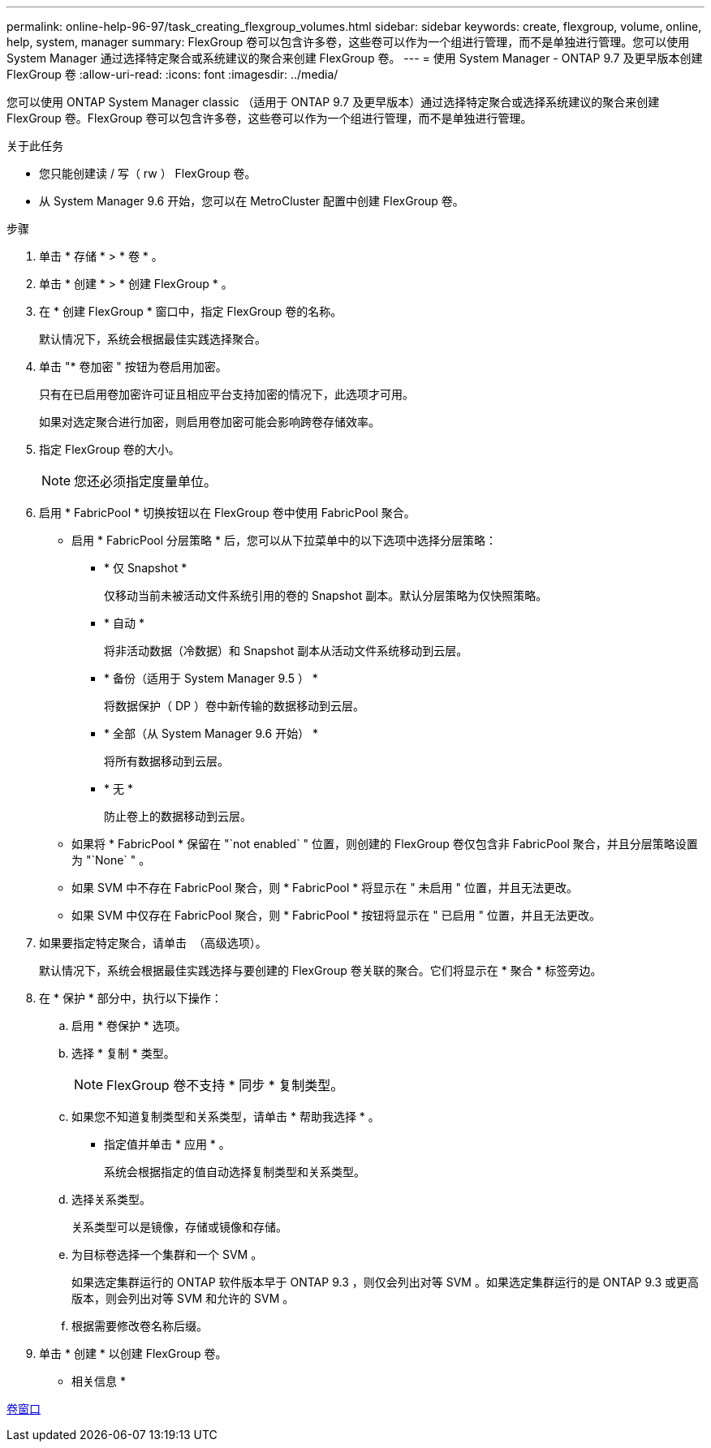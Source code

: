 ---
permalink: online-help-96-97/task_creating_flexgroup_volumes.html 
sidebar: sidebar 
keywords: create, flexgroup, volume, online, help, system, manager 
summary: FlexGroup 卷可以包含许多卷，这些卷可以作为一个组进行管理，而不是单独进行管理。您可以使用 System Manager 通过选择特定聚合或系统建议的聚合来创建 FlexGroup 卷。 
---
= 使用 System Manager - ONTAP 9.7 及更早版本创建 FlexGroup 卷
:allow-uri-read: 
:icons: font
:imagesdir: ../media/


[role="lead"]
您可以使用 ONTAP System Manager classic （适用于 ONTAP 9.7 及更早版本）通过选择特定聚合或选择系统建议的聚合来创建 FlexGroup 卷。FlexGroup 卷可以包含许多卷，这些卷可以作为一个组进行管理，而不是单独进行管理。

.关于此任务
* 您只能创建读 / 写（ rw ） FlexGroup 卷。
* 从 System Manager 9.6 开始，您可以在 MetroCluster 配置中创建 FlexGroup 卷。


.步骤
. 单击 * 存储 * > * 卷 * 。
. 单击 * 创建 * > * 创建 FlexGroup * 。
. 在 * 创建 FlexGroup * 窗口中，指定 FlexGroup 卷的名称。
+
默认情况下，系统会根据最佳实践选择聚合。

. 单击 "* 卷加密 " 按钮为卷启用加密。
+
只有在已启用卷加密许可证且相应平台支持加密的情况下，此选项才可用。

+
如果对选定聚合进行加密，则启用卷加密可能会影响跨卷存储效率。

. 指定 FlexGroup 卷的大小。
+
[NOTE]
====
您还必须指定度量单位。

====
. 启用 * FabricPool * 切换按钮以在 FlexGroup 卷中使用 FabricPool 聚合。
+
** 启用 * FabricPool 分层策略 * 后，您可以从下拉菜单中的以下选项中选择分层策略：
+
*** * 仅 Snapshot *
+
仅移动当前未被活动文件系统引用的卷的 Snapshot 副本。默认分层策略为仅快照策略。

*** * 自动 *
+
将非活动数据（冷数据）和 Snapshot 副本从活动文件系统移动到云层。

*** * 备份（适用于 System Manager 9.5 ） *
+
将数据保护（ DP ）卷中新传输的数据移动到云层。

*** * 全部（从 System Manager 9.6 开始） *
+
将所有数据移动到云层。

*** * 无 *
+
防止卷上的数据移动到云层。



** 如果将 * FabricPool * 保留在 "`not enabled` " 位置，则创建的 FlexGroup 卷仅包含非 FabricPool 聚合，并且分层策略设置为 "`None` " 。
** 如果 SVM 中不存在 FabricPool 聚合，则 * FabricPool * 将显示在 " 未启用 " 位置，并且无法更改。
** 如果 SVM 中仅存在 FabricPool 聚合，则 * FabricPool * 按钮将显示在 " 已启用 " 位置，并且无法更改。


. 如果要指定特定聚合，请单击 image:../media/advanced_options.gif[""] （高级选项）。
+
默认情况下，系统会根据最佳实践选择与要创建的 FlexGroup 卷关联的聚合。它们将显示在 * 聚合 * 标签旁边。

. 在 * 保护 * 部分中，执行以下操作：
+
.. 启用 * 卷保护 * 选项。
.. 选择 * 复制 * 类型。
+
[NOTE]
====
FlexGroup 卷不支持 * 同步 * 复制类型。

====
.. 如果您不知道复制类型和关系类型，请单击 * 帮助我选择 * 。
+
*** 指定值并单击 * 应用 * 。
+
系统会根据指定的值自动选择复制类型和关系类型。



.. 选择关系类型。
+
关系类型可以是镜像，存储或镜像和存储。

.. 为目标卷选择一个集群和一个 SVM 。
+
如果选定集群运行的 ONTAP 软件版本早于 ONTAP 9.3 ，则仅会列出对等 SVM 。如果选定集群运行的是 ONTAP 9.3 或更高版本，则会列出对等 SVM 和允许的 SVM 。

.. 根据需要修改卷名称后缀。


. 单击 * 创建 * 以创建 FlexGroup 卷。


* 相关信息 *

xref:reference_volumes_window.adoc[卷窗口]
